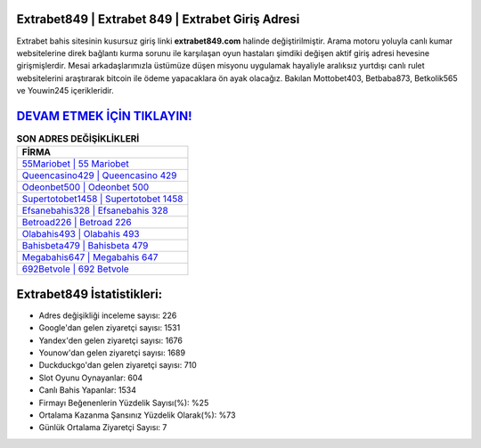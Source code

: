 ﻿Extrabet849 | Extrabet 849 | Extrabet Giriş Adresi
===================================

.. image:: images/extrabet-giris.jpg
   :width: 600
   
Extrabet bahis sitesinin kusursuz giriş linki **extrabet849.com** halinde değiştirilmiştir. Arama motoru yoluyla canlı kumar websitelerine direk bağlantı kurma sorunu ile karşılaşan oyun hastaları şimdiki değişen aktif giriş adresi hevesine girişmişlerdir. Mesai arkadaşlarımızla üstümüze düşen misyonu uygulamak hayaliyle aralıksız yurtdışı canlı rulet websitelerini araştırarak bitcoin ile ödeme yapacaklara ön ayak olacağız. Bakılan Mottobet403, Betbaba873, Betkolik565 ve Youwin245 içerikleridir.

`DEVAM ETMEK İÇİN TIKLAYIN! <https://urlday.cc/git>`_
==============

.. list-table:: **SON ADRES DEĞİŞİKLİKLERİ**
   :widths: 100
   :header-rows: 1

   * - FİRMA
   * - `55Mariobet | 55 Mariobet <55mariobet-55-mariobet-mariobet-giris-adresi.html>`_
   * - `Queencasino429 | Queencasino 429 <queencasino429-queencasino-429-queencasino-giris-adresi.html>`_
   * - `Odeonbet500 | Odeonbet 500 <odeonbet500-odeonbet-500-odeonbet-giris-adresi.html>`_	 
   * - `Supertotobet1458 | Supertotobet 1458 <supertotobet1458-supertotobet-1458-supertotobet-giris-adresi.html>`_	 
   * - `Efsanebahis328 | Efsanebahis 328 <efsanebahis328-efsanebahis-328-efsanebahis-giris-adresi.html>`_ 
   * - `Betroad226 | Betroad 226 <betroad226-betroad-226-betroad-giris-adresi.html>`_
   * - `Olabahis493 | Olabahis 493 <olabahis493-olabahis-493-olabahis-giris-adresi.html>`_	 
   * - `Bahisbeta479 | Bahisbeta 479 <bahisbeta479-bahisbeta-479-bahisbeta-giris-adresi.html>`_
   * - `Megabahis647 | Megabahis 647 <megabahis647-megabahis-647-megabahis-giris-adresi.html>`_
   * - `692Betvole | 692 Betvole <692betvole-692-betvole-betvole-giris-adresi.html>`_
	 
Extrabet849 İstatistikleri:
===================================	 
* Adres değişikliği inceleme sayısı: 226
* Google'dan gelen ziyaretçi sayısı: 1531
* Yandex'den gelen ziyaretçi sayısı: 1676
* Younow'dan gelen ziyaretçi sayısı: 1689
* Duckduckgo'dan gelen ziyaretçi sayısı: 710
* Slot Oyunu Oynayanlar: 604
* Canlı Bahis Yapanlar: 1534
* Firmayı Beğenenlerin Yüzdelik Sayısı(%): %25
* Ortalama Kazanma Şansınız Yüzdelik Olarak(%): %73
* Günlük Ortalama Ziyaretçi Sayısı: 7
